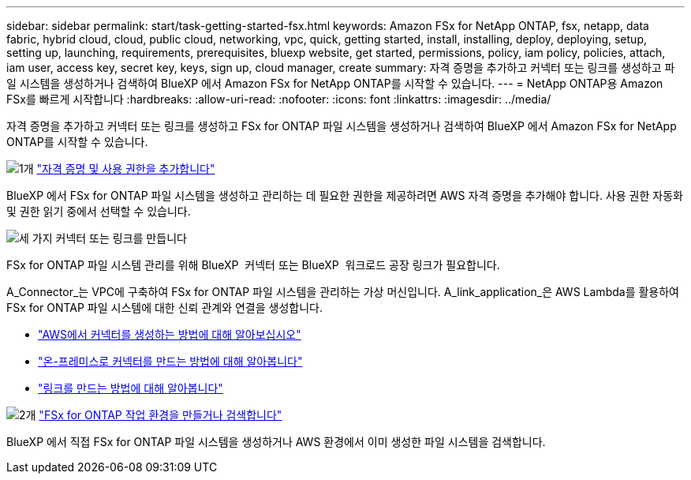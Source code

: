 ---
sidebar: sidebar 
permalink: start/task-getting-started-fsx.html 
keywords: Amazon FSx for NetApp ONTAP, fsx, netapp, data fabric, hybrid cloud, cloud, public cloud, networking, vpc, quick, getting started, install, installing, deploy, deploying, setup, setting up, launching, requirements, prerequisites, bluexp website, get started, permissions, policy, iam policy, policies, attach, iam user, access key, secret key, keys, sign up, cloud manager, create 
summary: 자격 증명을 추가하고 커넥터 또는 링크를 생성하고 파일 시스템을 생성하거나 검색하여 BlueXP 에서 Amazon FSx for NetApp ONTAP를 시작할 수 있습니다. 
---
= NetApp ONTAP용 Amazon FSx를 빠르게 시작합니다
:hardbreaks:
:allow-uri-read: 
:nofooter: 
:icons: font
:linkattrs: 
:imagesdir: ../media/


[role="lead"]
자격 증명을 추가하고 커넥터 또는 링크를 생성하고 FSx for ONTAP 파일 시스템을 생성하거나 검색하여 BlueXP 에서 Amazon FSx for NetApp ONTAP를 시작할 수 있습니다.

.image:https://raw.githubusercontent.com/NetAppDocs/common/main/media/number-1.png["1개"] link:../requirements/task-setting-up-permissions-fsx.html["자격 증명 및 사용 권한을 추가합니다"]
[role="quick-margin-para"]
BlueXP 에서 FSx for ONTAP 파일 시스템을 생성하고 관리하는 데 필요한 권한을 제공하려면 AWS 자격 증명을 추가해야 합니다. 사용 권한 자동화 및 권한 읽기 중에서 선택할 수 있습니다.

.image:https://raw.githubusercontent.com/NetAppDocs/common/main/media/number-2.png["세 가지"] 커넥터 또는 링크를 만듭니다
[role="quick-margin-para"]
FSx for ONTAP 파일 시스템 관리를 위해 BlueXP  커넥터 또는 BlueXP  워크로드 공장 링크가 필요합니다.

[role="quick-margin-para"]
A_Connector_는 VPC에 구축하여 FSx for ONTAP 파일 시스템을 관리하는 가상 머신입니다. A_link_application_은 AWS Lambda를 활용하여 FSx for ONTAP 파일 시스템에 대한 신뢰 관계와 연결을 생성합니다.

[role="quick-margin-list"]
* https://docs.netapp.com/us-en/bluexp-setup-admin/concept-install-options-aws.html["AWS에서 커넥터를 생성하는 방법에 대해 알아보십시오"^]
* https://docs.netapp.com/us-en/bluexp-setup-admin/task-install-connector-on-prem.html["온-프레미스로 커넥터를 만드는 방법에 대해 알아봅니다"^]
* https://docs.netapp.com/us-en/workload-fsx-ontap/create-link.html["링크를 만드는 방법에 대해 알아봅니다"^]


.image:https://raw.githubusercontent.com/NetAppDocs/common/main/media/number-3.png["2개"] link:../use/task-creating-fsx-working-environment.html["FSx for ONTAP 작업 환경을 만들거나 검색합니다"]
[role="quick-margin-para"]
BlueXP 에서 직접 FSx for ONTAP 파일 시스템을 생성하거나 AWS 환경에서 이미 생성한 파일 시스템을 검색합니다.
